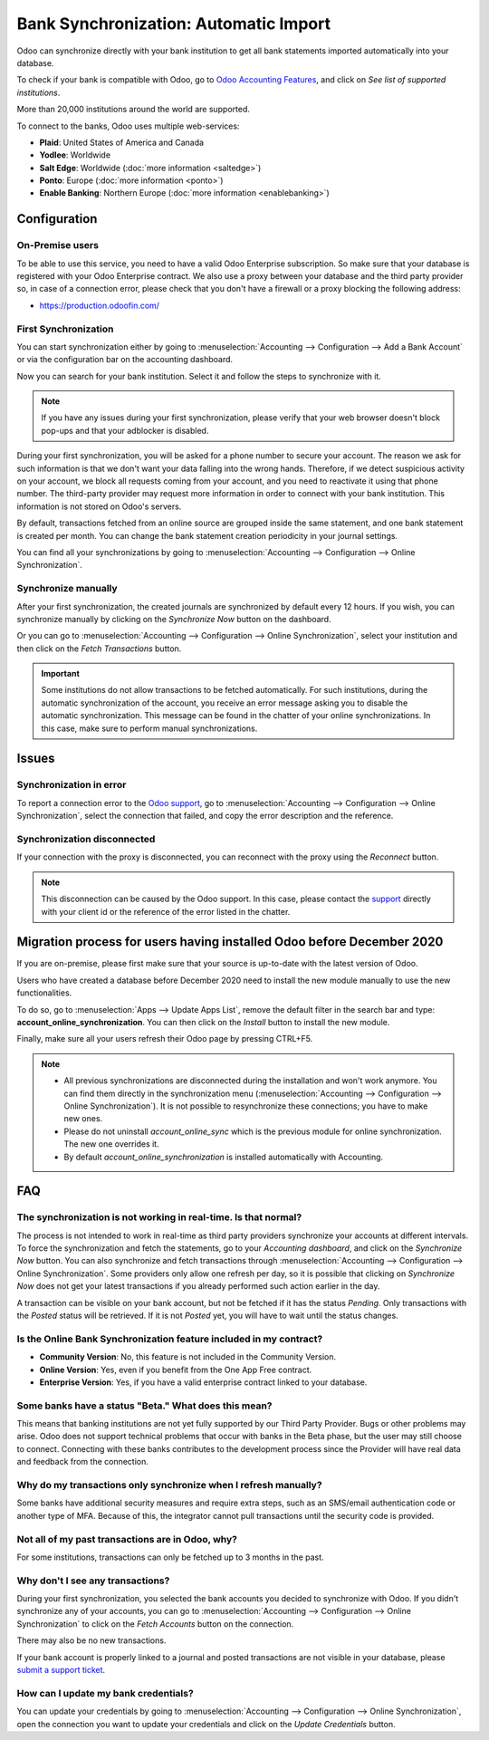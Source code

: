 ======================================
Bank Synchronization: Automatic Import
======================================

Odoo can synchronize directly with your bank institution to get all bank statements imported
automatically into your database.

To check if your bank is compatible with Odoo, go to `Odoo Accounting Features
<https://www.odoo.com/page/accounting-features>`_, and click on *See list of supported institutions*.

.. image:: media/online-sync-doc.png
   :align: center
   :alt: Checking a bank's compatibility with Odoo

More than 20,000 institutions around the world are supported.

To connect to the banks, Odoo uses multiple web-services:

- **Plaid**: United States of America and Canada
- **Yodlee**: Worldwide
- **Salt Edge**: Worldwide (:doc:`more information <saltedge>`)
- **Ponto**: Europe (:doc:`more information <ponto>`)
- **Enable Banking**: Northern Europe (:doc:`more information <enablebanking>`)

Configuration
=============

On-Premise users
----------------

To be able to use this service, you need to have a valid Odoo Enterprise subscription.
So make sure that your database is registered with your Odoo Enterprise contract.
We also use a proxy between your database and the third party provider so, in case of
a connection error, please check that you don't have a firewall or a proxy blocking the
following address:

- https://production.odoofin.com/

First Synchronization
---------------------

You can start synchronization either by going to :menuselection:`Accounting --> Configuration
--> Add a Bank Account` or via the configuration bar on the accounting dashboard.

Now you can search for your bank institution. Select it and follow the steps to synchronize with it.

.. note::
   If you have any issues during your first synchronization, please verify that your
   web browser doesn't block pop-ups and that your adblocker is disabled.

During your first synchronization, you will be asked for a phone number to secure your account.
The reason we ask for such information is that we don't want your data falling into the wrong
hands. Therefore, if we detect suspicious activity on your account, we block all requests coming
from your account, and you need to reactivate it using that phone number.
The third-party provider may request more information in order to connect with your bank institution.
This information is not stored on Odoo's servers.

By default, transactions fetched from an online source are grouped inside the same statement, and
one bank statement is created per month. You can change the bank statement creation periodicity
in your journal settings.

You can find all your synchronizations by going to :menuselection:`Accounting --> Configuration -->
Online Synchronization`.

Synchronize manually
--------------------

After your first synchronization, the created journals are synchronized by default every 12 hours.
If you wish, you can synchronize manually by clicking on the *Synchronize Now* button on the
dashboard.

.. image:: media/online-sync-sync-now-dashboard.png
   :align: center
   :alt: Synchronize Now Button

Or you can go to :menuselection:`Accounting --> Configuration --> Online Synchronization`,
select your institution and then click on the *Fetch Transactions* button.

.. image:: media/online-sync-form-view.png
   :align: center
   :alt: Online Synchronization Form view

.. important::
   Some institutions do not allow transactions to be fetched automatically. For such institutions,
   during the automatic synchronization of the account, you receive an error message asking you to
   disable the automatic synchronization. This message can be found in the chatter of your online
   synchronizations. In this case, make sure to perform manual synchronizations.

Issues
======

Synchronization in error
------------------------

To report a connection error to the `Odoo support <https://www.odoo.com/help>`_, go to
:menuselection:`Accounting --> Configuration --> Online Synchronization`, select the connection
that failed, and copy the error description and the reference.

Synchronization disconnected
----------------------------

If your connection with the proxy is disconnected, you can reconnect with the proxy using the
*Reconnect* button.

.. note::
   This disconnection can be caused by the Odoo support. In this case, please contact the `support
   <https://www.odoo.com/help>`_ directly with your client id or the reference of the error listed
   in the chatter.

.. _MigrationOnlineSync:

Migration process for users having installed Odoo before December 2020
======================================================================

If you are on-premise, please first make sure that your source is up-to-date with the latest version
of Odoo.

Users who have created a database before December 2020 need to install the new module manually to
use the new functionalities.

To do so, go to :menuselection:`Apps --> Update Apps List`, remove the default filter in the search
bar and type: **account_online_synchronization**. You can then click on the *Install* button to
install the new module.

.. image:: media/online-sync-module.png
   :align: center
   :alt: Installation button of the account_online_synchronization module

Finally, make sure all your users refresh their Odoo page by pressing CTRL+F5.

.. Note::

   - All previous synchronizations are disconnected during the installation and won't work anymore.
     You can find them directly in the synchronization menu (:menuselection:`Accounting -->
     Configuration --> Online Synchronization`). It is not possible to resynchronize these
     connections; you have to make new ones.
   - Please do not uninstall *account_online_sync* which is the previous module for online
     synchronization. The new one overrides it.
   - By default *account_online_synchronization* is installed automatically with Accounting.

FAQ
===

The synchronization is not working in real-time. Is that normal?
----------------------------------------------------------------

The process is not intended to work in real-time as third party providers synchronize your accounts
at different intervals. To force the synchronization and fetch the statements, go to your
*Accounting dashboard*, and click on the *Synchronize Now* button. You can also synchronize and
fetch transactions through :menuselection:`Accounting --> Configuration --> Online Synchronization`.
Some providers only allow one refresh per day, so it is possible that clicking on *Synchronize Now*
does not get your latest transactions if you already performed such action earlier in the day.

A transaction can be visible on your bank account, but not be fetched if it has the status
*Pending*. Only transactions with the *Posted* status will be retrieved. If it is not *Posted* yet,
you will have to wait until the status changes.

Is the Online Bank Synchronization feature included in my contract?
-------------------------------------------------------------------

- **Community Version**: No, this feature is not included in the Community Version.
- **Online Version**: Yes, even if you benefit from the One App Free contract.
- **Enterprise Version**: Yes, if you have a valid enterprise contract linked to your database.

Some banks have a status "Beta." What does this mean?
-----------------------------------------------------

This means that banking institutions are not yet fully supported by our Third Party Provider. Bugs
or other problems may arise. Odoo does not support technical problems that occur with banks in the
Beta phase, but the user may still choose to connect. Connecting with these banks contributes to the
development process since the Provider will have real data and feedback from the connection.

Why do my transactions only synchronize when I refresh manually?
----------------------------------------------------------------

Some banks have additional security measures and require extra steps, such as an SMS/email
authentication code or another type of MFA. Because of this, the integrator cannot pull transactions
until the security code is provided.

Not all of my past transactions are in Odoo, why?
-------------------------------------------------

For some institutions, transactions can only be fetched up to 3 months in the past.

Why don't I see any transactions?
---------------------------------

During your first synchronization, you selected the bank accounts you decided to synchronize with
Odoo. If you didn't synchronize any of your accounts, you can go to :menuselection:`Accounting -->
Configuration --> Online Synchronization` to click on the *Fetch Accounts* button on the connection.

There may also be no new transactions.

If your bank account is properly linked to a journal and posted transactions are not visible in your
database, please `submit a support ticket <https://www.odoo.com/help>`_.

How can I update my bank credentials?
-------------------------------------

You can update your credentials by going to :menuselection:`Accounting --> Configuration --> Online
Synchronization`, open the connection you want to update your credentials and click on the *Update
Credentials* button.

.. seealso::
   * :doc:`bank_statements`
   * :doc:`ponto`
   * :doc:`saltedge`
   * :doc:`enablebanking`

